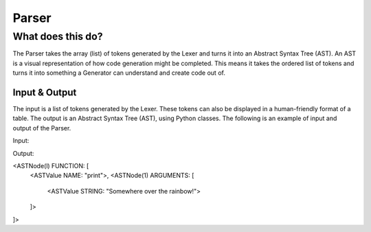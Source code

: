 Parser
======

What does this do?
~~~~~~~~~~~~~~~~~~

The Parser takes the array (list) of tokens generated by the Lexer and
turns it into an Abstract Syntax Tree (AST). An AST is a visual
representation of how code generation might be completed. This means it
takes the ordered list of tokens and turns it into something a Generator
can understand and create code out of.

Input & Output
^^^^^^^^^^^^^^

The input is a list of tokens generated by the Lexer. These tokens can
also be displayed in a human-friendly format of a table. The output is an
Abstract Syntax Tree (AST), using Python classes. The following is an example
of input and output of the Parser.

Input:

+-------------------+-------------------------------+-----------+
| Token ID          | Token Value                   | Position  |
+===================+===============================+===========+
| WORD              | print                         | 1, 1      |
+-------------------+-------------------------------+-----------+
| FUNC              | >                             | 1, 6      |
+-------------------+-------------------------------+-----------+
| STRING_DEF        | "                             | 1, 7      |
+-------------------+-------------------------------+-----------+
| WORD              | Somewhere                     | 1, 8      |
+-------------------+-------------------------------+-----------+
| SPACE             |                               | 1, 16     |
+-------------------+-------------------------------+-----------+
| WORD              | over                          | 1, 17     |
+-------------------+-------------------------------+-----------+
| SPACE             |                               | 1, 21     |
+-------------------+-------------------------------+-----------+
| WORD              | the                           | 1  22     |
+-------------------+-------------------------------+-----------+
| SPACE             |                               | 1, 25     |
+-------------------+-------------------------------+-----------+
| WORD              | rainbow!                      | 1  26     |
+-------------------+-------------------------------+-----------+
| END_STRING_DEF    | "                             | 1, 34    |
+-------------------+-------------------------------+-----------+
| ENDLINE           | ;                             | 1, 35    |
+-------------------+-------------------------------+-----------+

Output:

<ASTNode(l) FUNCTION: [
  <ASTValue NAME: "print">,
  <ASTNode(1) ARGUMENTS: [
    <ASTValue STRING: "Somewhere over the rainbow!">
  ]>
]>
